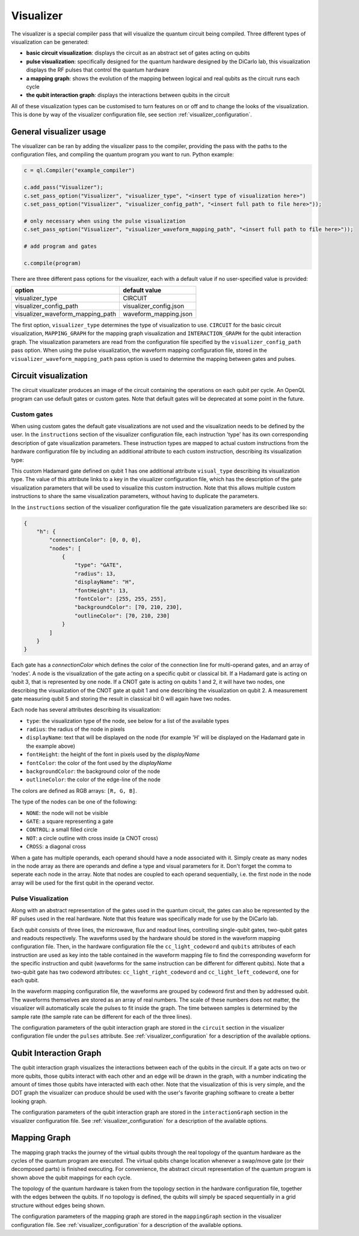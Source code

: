 .. _visualizer:

==========
Visualizer
==========

The visualizer is a special compiler pass that will visualize the quantum circuit being compiled. Three different types of visualization can be generated:

* **basic circuit visualization**: displays the circuit as an abstract set of gates acting on qubits
* **pulse visualization**: specifically designed for the quantum hardware designed by the DiCarlo lab, this visualization displays the RF pulses that control the quantum hardware
* **a mapping graph**: shows the evolution of the mapping between logical and real qubits as the circuit runs each cycle
* **the qubit interaction graph**: displays the interactions between qubits in the circuit

All of these visualization types can be customised to turn features on or off and to change the looks of the visualization. This is done by way of the
visualizer configuration file, see section :ref:`visualizer_configuration`.

------------------------
General visualizer usage
------------------------
The visualizer can be ran by adding the visualizer pass to the compiler, providing the pass with the paths to the configuration files, and compiling the
quantum program you want to run. Python example:

.. code:: python

    c = ql.Compiler("example_compiler")

    c.add_pass("Visualizer");
    c.set_pass_option("Visualizer", "visualizer_type", "<insert type of visualization here>")
    c.set_pass_option("Visualizer", "visualizer_config_path", "<insert full path to file here>"));

    # only necessary when using the pulse visualization
    c.set_pass_option("Visualizer", "visualizer_waveform_mapping_path", "<insert full path to file here>"));

    # add program and gates

    c.compile(program)

There are three different pass options for the visualizer, each with a default value if no user-specified value is provided:

+----------------------------------+------------------------+
| option                           | default value          |
+==================================+========================+
| visualizer_type                  | CIRCUIT                |
+----------------------------------+------------------------+
| visualizer_config_path           | visualizer_config.json |
+----------------------------------+------------------------+
| visualizer_waveform_mapping_path | waveform_mapping.json  |
+----------------------------------+------------------------+

The first option, ``visualizer_type`` determines the type of visualization to use. ``CIRCUIT`` for the basic circuit visualization, ``MAPPING_GRAPH`` for
the mapping graph visualization and ``INTERACTION_GRAPH`` for the qubit interaction graph. The visualization parameters are read from the configuration file 
specified by the ``visualizer_config_path`` pass option. When using the pulse visualization, the waveform mapping configuration file, stored in the
``visualizer_waveform_mapping_path`` pass option is used to determine the mapping between gates and pulses.

---------------------
Circuit visualization
---------------------

The circuit visualizater produces an image of the circuit containing the operations on each qubit per cycle. An OpenQL program can use default gates or
custom gates. Note that default gates will be deprecated at some point in the future.

Custom gates
------------

When using custom gates the default gate visualizations are not used and the visualization needs to be defined by the user. In the ``instructions``
section of the visualizer configuration file, each instruction 'type' has its own corresponding description of gate visualization parameters.
These instruction types are mapped to actual custom instructions from the hardware configuration file by including an additional attribute to each
custom instruction, describing its visualization type:

.. code: json

    {
        "h q1": {
            "duration": 40,
            "latency": 0,
            "qubits": ["q1"],
            "matrix": [ [0.0,1.0], [1.0,0.0], [1.0,0.0], [0.0,0.0] ],
            "disable_optimization": false,
            "type": "mw",
            "cc_light_instr_type": "single_qubit_gate",
            "cc_light_instr": "h",
            "cc_light_codeword": 91,
            "cc_light_opcode": 9,
            "visual_type": "h"
        }
    }

This custom Hadamard gate defined on qubit 1 has one additional attribute ``visual_type`` describing its visualization type. The value of this 
attribute links to a key in the visualizer configuration file, which has the description of the gate visualization parameters that will be used
to visualize this custom instruction. Note that this allows multiple custom instructions to share the same visualization parameters, without having
to duplicate the parameters.

In the ``instructions`` section of the visualizer configuration file the gate visualization parameters are described like so:

.. code:: json

    {
        "h": {
            "connectionColor": [0, 0, 0],
            "nodes": [
                {
                    "type": "GATE",
                    "radius": 13,
                    "displayName": "H",
                    "fontHeight": 13,
                    "fontColor": [255, 255, 255],
                    "backgroundColor": [70, 210, 230],
                    "outlineColor": [70, 210, 230]
                }
            ]
        }
    }

Each gate has a `connectionColor` which defines the color of the connection line for multi-operand gates, and an array of 'nodes'.
A node is the visualization of the gate acting on a specific qubit or classical bit. If a Hadamard gate is acting on qubit 3, that is
represented by one node. If a CNOT gate is acting on qubits 1 and 2, it will have two nodes, one describing the visualization of the
CNOT gate at qubit 1 and one describing the visualization on qubit 2. A measurement gate measuring qubit 5 and storing the result in
classical bit 0 will again have two nodes.

Each node has several attributes describing its visualization:

* ``type``: the visualization type of the node, see below for a list of the available types
* ``radius``: the radius of the node in pixels
* ``displayName``: text that will be displayed on the node (for example 'H' will be displayed on the Hadamard gate in the example above)
* ``fontHeight``: the height of the font in pixels used by the `displayName`
* ``fontColor``: the color of the font used by the `displayName`
* ``backgroundColor``: the background color of the node
* ``outlineColor``: the color of the edge-line of the node

The colors are defined as RGB arrays: ``[R, G, B]``.

The type of the nodes can be one of the following:

* ``NONE``: the node will not be visible
* ``GATE``: a square representing a gate
* ``CONTROL``: a small filled circle
* ``NOT``: a circle outline with cross inside (a CNOT cross)
* ``CROSS``: a diagonal cross

When a gate has multiple operands, each operand should have a node associated with it. Simply create as many nodes in the node array as
there are operands and define a type and visual parameters for it. Don't forget the comma to seperate each node in the array.
Note that nodes are coupled to each operand sequentially, i.e. the first node in the node array will be used for the first qubit in the operand vector.

Pulse Visualization
-------------------

Along with an abstract representation of the gates used in the quantum circuit, the gates can also be represented by the RF pulses used in the real
hardware. Note that this feature was specifically made for use by the DiCarlo lab.

Each qubit consists of three lines, the microwave, flux and readout lines, controlling single-qubit gates, two-qubit gates and readouts respectively.
The waveforms used by the hardware should be stored in the waveform mapping configuration file. Then, in the hardware configuration file the 
``cc_light_codeword`` and ``qubits`` attributes of each instruction are used as key into the table contained in the waveform mapping file to find the
corresponding waveform for the specific instruction and qubit (waveforms for the same instruction can be different for different qubits). Note that
a two-qubit gate has two codeword attributes: ``cc_light_right_codeword`` and ``cc_light_left_codeword``, one for each qubit.

In the waveform mapping configuration file, the waveforms are grouped by codeword first and then by addressed qubit. The waveforms themselves are
stored as an array of real numbers. The scale of these numbers does not matter, the visualizer will automatically scale the pulses to fit inside the
graph. The time between samples is determined by the sample rate (the sample rate can be different for each of the three lines).

The configuration parameters of the qubit interaction graph are stored in the ``circuit`` section in the visualizer configuration file under the
``pulses`` attribute. See :ref:`visualizer_configuration` for a description of the available options.

-----------------------
Qubit Interaction Graph
-----------------------

The qubit interaction graph visualizes the interactions between each of the qubits in the circuit. If a gate acts on two or more qubits, those
qubits interact with each other and an edge will be drawn in the graph, with a number indicating the amount of times those qubits have interacted
with each other. Note that the visualization of this is very simple, and the DOT graph the visualizer can produce should be used with the user's
favorite graphing software to create a better looking graph.

The configuration parameters of the qubit interaction graph are stored in the ``interactionGraph`` section in the visualizer configuration file.
See :ref:`visualizer_configuration` for a description of the available options.

-------------
Mapping Graph
-------------

The mapping graph tracks the journey of the virtual qubits through the real topology of the quantum hardware as the cycles of the quantum program
are executed. The virtual qubits change location whenever a swap/move gate (or their decomposed parts) is finished executing. For convenience, the 
abstract circuit representation of the quantum program is shown above the qubit mappings for each cycle.

The topology of the quantum hardware is taken from the topology section in the hardware configuration file, together with the edges between the qubits.
If no topology is defined, the qubits will simply be spaced sequentially in a grid structure without edges being shown.

The configuration parameters of the mapping graph are stored in the ``mappingGraph`` section in the visualizer configuration file.
See :ref:`visualizer_configuration` for a description of the available options.